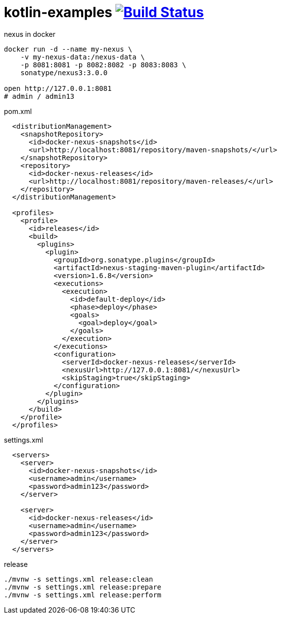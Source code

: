 = kotlin-examples image:https://travis-ci.org/daggerok/kotlin-examples.svg?branch=master["Build Status", link="https://travis-ci.org/daggerok/kotlin-examples"]

//tag::content[]

.nexus in docker
[source,bash]
----
docker run -d --name my-nexus \
    -v my-nexus-data:/nexus-data \
    -p 8081:8081 -p 8082:8082 -p 8083:8083 \
    sonatype/nexus3:3.0.0

open http://127.0.0.1:8081
# admin / admin13
----

.pom.xml
[source,xml]
----
  <distributionManagement>
    <snapshotRepository>
      <id>docker-nexus-snapshots</id>
      <url>http://localhost:8081/repository/maven-snapshots/</url>
    </snapshotRepository>
    <repository>
      <id>docker-nexus-releases</id>
      <url>http://localhost:8081/repository/maven-releases/</url>
    </repository>
  </distributionManagement>

  <profiles>
    <profile>
      <id>releases</id>
      <build>
        <plugins>
          <plugin>
            <groupId>org.sonatype.plugins</groupId>
            <artifactId>nexus-staging-maven-plugin</artifactId>
            <version>1.6.8</version>
            <executions>
              <execution>
                <id>default-deploy</id>
                <phase>deploy</phase>
                <goals>
                  <goal>deploy</goal>
                </goals>
              </execution>
            </executions>
            <configuration>
              <serverId>docker-nexus-releases</serverId>
              <nexusUrl>http://127.0.0.1:8081/</nexusUrl>
              <skipStaging>true</skipStaging>
            </configuration>
          </plugin>
        </plugins>
      </build>
    </profile>
  </profiles>
----

.settings.xml
[source,xml]
----
  <servers>
    <server>
      <id>docker-nexus-snapshots</id>
      <username>admin</username>
      <password>admin123</password>
    </server>

    <server>
      <id>docker-nexus-releases</id>
      <username>admin</username>
      <password>admin123</password>
    </server>
  </servers>
----

.release
[source,bash]
----
./mvnw -s settings.xml release:clean
./mvnw -s settings.xml release:prepare
./mvnw -s settings.xml release:perform
----

//end::content[]
